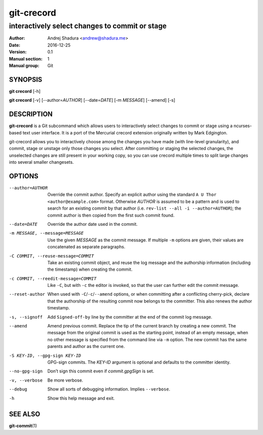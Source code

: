 ===========
git-crecord
===========

-----------------------------------------------
interactively select changes to commit or stage
-----------------------------------------------

:Author: Andrej Shadura <andrew@shadura.me>
:Date:   2016-12-25
:Version: 0.1
:Manual section: 1
:Manual group: Git

SYNOPSIS
========

**git crecord** [-h]

**git crecord** [-v] [--author=\ `AUTHOR`] [--date=\ `DATE`] [-m `MESSAGE`] [--amend] [-s]

DESCRIPTION
===========

**git-crecord** is a Git subcommand which allows users to interactively
select changes to commit or stage using a ncurses-based text user interface.
It is a port of the Mercurial crecord extension originally written by
Mark Edgington.

git-crecord allows you to interactively choose among the changes you have made
(with line-level granularity), and commit, stage or unstage only those changes
you select.
After committing or staging the selected changes, the unselected changes are
still present in your working copy, so you can use crecord multiple times to
split large changes into several smaller changesets.

OPTIONS
=======

--author=AUTHOR          Override the commit author. Specify an explicit author using the standard ``A U Thor <author@example.com>`` format.  Otherwise `AUTHOR` is assumed to be a pattern and is used to search for an existing commit by that author (i.e. ``rev-list --all -i --author=AUTHOR``); the commit author is then copied from the first such commit found.
--date=DATE              Override the author date used in the commit.
-m MESSAGE, --message=MESSAGE  Use the given `MESSAGE` as the commit message. If multiple ``-m`` options are given, their values are concatenated as separate paragraphs.
-C COMMIT, --reuse-message=COMMIT   Take an existing commit object, and reuse the log message and the authorship information (including the timestamp) when creating the commit.
-c COMMIT, --reedit-message=COMMIT  Like ``-C``, but with ``-c`` the editor is invoked, so that the user can further edit the commit message.
--reset-author           When used with ``-C``/``-c``/``--amend`` options, or when committing after a conflicting cherry-pick, declare that the authorship of the resulting commit now belongs to the committer. This also renews the author timestamp.
-s, --signoff            Add ``Signed-off-by`` line by the committer at the end of the commit log message.
--amend                  Amend previous commit. Replace the tip of the current branch by creating a new commit. The message from the original commit is used as the starting point, instead of an empty message, when no other message is specified from the command line via ``-m`` option. The new commit has the same parents and author as the current one.
-S KEY-ID, --gpg-sign KEY-ID  GPG-sign commits. The `KEY-ID` argument is optional and defaults to the committer identity.
--no-gpg-sign            Don’t sign this commit even if `commit.gpgSign` is set.
-v, --verbose            Be more verbose.
--debug                  Show all sorts of debugging information. Implies ``--verbose``.
-h                       Show this help message and exit.

SEE ALSO
========

**git-commit**\(1)
